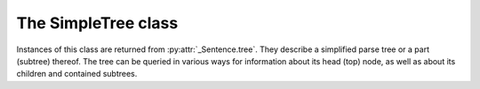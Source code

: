 .. _simpletree:

The SimpleTree class
--------------------

Instances of this class are returned from :py:attr:`_Sentence.tree`.
They describe a simplified parse tree or a part (subtree) thereof.
The tree can be queried in various ways for information about its
head (top) node, as well as about its children and contained subtrees.

.. py:class:: SimpleTree

    .. py:attribute:: is_terminal

        Returns ``True`` if this subtree corresponds to a grammar
        terminal (in which case it has no child subtrees),
        or ``False`` otherwise.

    .. py:attribute:: tag

        Returns a ``str`` with the name of the :ref:`nonterminal <nonterminals>`
        corresponding to the root of this tree or subtree. The tag may
        have subcategories, separated by a hyphen, e.g. ``NP-OBJ``.

    .. py:attribute:: terminal

        Returns a ``str`` with the :ref:`terminal <terminals>` corresponding to this
        subtree. The terminal contains a category followed by eventual
        :ref:`variants <variants>`, separated by underscores, e.g. ``no_ef_ft_hvk`` for
        a noun, possessive case, plural, neutral gender.

    .. py:attribute:: variants

        Returns a ``list`` of the :ref:`grammatical variants <variants>`
        specified in the :ref:`terminal <terminals>` corresponding to this
        subtree.

        For example, if the terminal is ``no_ft_ef_hvk`` this property is
        ``[ 'ft', 'ef', 'hvk' ]`` for plural, possessive case,
        neutral gender.

        This property only returns the variants that occur in the terminal
        name in the context-free grammar, and are thus significant in the
        parse. To obtain *all* applicable variants (features) of the associated word form,
        augmented with data from the *Database of Modern Icelandic Inflection (BÍN)*,
        use the :py:attr:`SimpleTree.all_variants` property.

    .. py:attribute:: all_variants

        Returns a ``list`` of all :ref:`grammatical variants <variants>`
        (features) associated with this word form, as inferred from its
        associated grammar terminal and as augmented from the
        *Database of Modern Icelandic Inflection (BÍN)*.

        Example::

            from reynir import Reynir
            r = Reynir()
            s = r.parse_single("Ása sá sól.")
            print(s.tree.S.IP.VP[0].all_variants)

        Output (the variants of the verb *sá* in the verb phrase)::

            ['1', 'þf', 'et', 'p3', 'fh', 'gm', 'þt']

        These are all the variants (features) of the verb form *sá*, in this case
        specifying that it has one argument in accusative case (``þf``), and
        that the verb itself is singular (``et``), third person (``p3``), indicative (``fh``),
        active voice (``gm``), past tense (``þt``).

        The last three variants are only returned from the :py:attr:`SimpleTree.all_variants`
        property, not from the :py:attr:`SimpleTree.variants` property, as they are not
        present in the terminal name in the grammar and are not significant when deriving
        the parse tree.

    .. py:attribute:: tcat

        Returns a ``str`` with the terminal :ref:`category <categories>` corresponding to this
        subtree, e.g. ``no`` for nouns or ``dags`` for dates. If this subtree does not
        correspond to a terminal, an empty string is returned.

    .. py:method:: match_tag(self, item : str) -> bool

        Checks whether the root nonterminal of the tree matches the given
        :ref:`nonterminal identifier <nonterminals>`.

        :param str item: The nonterminal identifier to match. The match can
            be partial, i.e. the item ``NP`` matches the roots ``NP-OBJ`` and
            ``NP-SUBJ`` as well as plain ``NP``.

        :return: ``True`` if the root nonterminal matches, or ``False`` if not.

    .. py:attribute:: children

        Returns a generator for the (immediate) child subtrees of this tree.
        The generator returns a :py:class:`SimpleTree` instance for
        every child.

    .. py:attribute:: descendants

        Returns a generator for all descendants of this tree. This returns
        a :py:class:`SimpleTree` instance for every child, recursively,
        using left-first traversal.

    .. py:attribute:: view

        Returns a ``str`` representation of this subtree, in an easily
        viewable indented format with nodes separated by newlines.

        Example::

            from reynir import Reynir
            r = Reynir()
            s = r.parse_single("Ása sá sól.")
            print(s.tree.view)

        outputs::

            P
            +-S-MAIN
              +-IP
                +-NP-SUBJ
                  +-no_et_nf_kvk: 'Ása'
                +-VP
                  +-so_1_þf_et_p3: 'sá'
                  +-NP-OBJ
                    +-no_et_þf_kvk: 'sól'
            +-'.'

    .. py:attribute:: flat

        Returns this subtree, simplified and flattened to a text string.
        :ref:`Nonterminal <nonterminals>` scopes are
        delimited like so: ``NAME ... /NAME`` where ``NAME`` is the name of
        the nonterminal, for example ``NP`` for noun phrases and ``VP`` for
        verb phrases. :ref:`terminals` have lower-case identifiers with their
        various :ref:`grammar variants <variants>` separated by underscores, e.g.
        ``no_þf_kk_et`` for a noun, accusative case, masculine gender, singular.

        Example::

            from reynir import Reynir
            r = Reynir()
            s = r.parse_single("Jón greiddi bænum 10 milljónir króna.")
            print(s.tree.flat)

        Output (line breaks inserted)::

            P S-MAIN IP NP-SUBJ person_nf_kk /NP-SUBJ VP so_2_þgf_þf_et_p3
                NP-IOBJ no_et_þgf_kk /NP-IOBJ NP-OBJ tala_ft_þf_kvk
                no_ft_þf_kvk NP-POSS no_ft_ef_kvk /NP-POSS /NP-OBJ /VP /IP
                /S-MAIN p /P

    .. py:method:: __getitem__(self, item) -> SimpleTree

        Returns the specified child subtree of this tree.

        :param str/int item:  This can be either a :ref:`nonterminal identifier <nonterminals>`
            (e.g. ``"S-MAIN"``),
            in which case the first child having that nonterminal as its root
            is returned, or an ``int``, in which case the child having the specified
            0-based index is returned. A nonterminal match
            can be partial, i.e. the item ``NP`` matches the roots ``NP-OBJ`` and
            ``NP-SUBJ`` as well as plain ``NP``.

        :return: A :py:class:`SimpleTree` instance for the indicated child subtree.
            If no such subtree is found, the exception ``KeyError`` (in the case
            of a nonterminal identifier) or ``IndexError`` (in the case of an integer
            index) are raised.

        Example::

            from reynir import Reynir
            r = Reynir()
            my_text = "Prakkarinn Ása í Garðastræti sá tvær gular sólir."
            s = r.parse_single(my_text)
            print(s.tree[0]["IP"][1].lemmas)

        outputs (the lemmas of the verb phrase)::

            ['sjá', 'tveir', 'gulur', 'sól']

    .. py:method:: __getattr__(self, name) -> SimpleTree

        Returns the specified child subtree of this tree.

        :param str name:  A :ref:`nonterminal identifier <nonterminals>` (e.g. ``"NP"``).
            The first child having that nonterminal as its root is returned. A nonterminal
            match can be partial, i.e. the item ``NP`` matches the roots ``NP-OBJ`` and
            ``NP-SUBJ`` as well as plain ``NP``. An underscore in the identifier
            name matches a hyphen in the root nonterminal name.

        :return: A :py:class:`SimpleTree` instance for the indicated child subtree.
            If no such subtree is found, the exception ``KeyError`` is raised.

        Example::

            from reynir import Reynir
            r = Reynir()
            my_text = "Prakkarinn Ása í Garðastræti sá sól."
            s = r.parse_single(my_text)
            print(s.tree.S_MAIN.IP.NP_SUBJ.lemmas)

        outputs (the lemmas of the sentence's subject, *frumlag*)::

            ['prakkari', 'Ása', 'í', 'Garðastræti']

    .. py:attribute:: text

        Returns a ``str`` with the raw text corresponding to this subtree,
        including its children, with spaces between tokens.

    .. py:attribute:: own_text

        Returns a ``str`` with the raw text corresponding to the root
        of this subtree only, i.e. not including its children. For nonterminals,
        this is always an empty string. For terminals, it is the text of the
        corresponding token.

    .. py:attribute:: lemmas

        Returns a ``list`` of the word lemmas corresponding to terminals contained
        within this subtree. For terminals that correspond to non-word tokens,
        the original token text is included in the list.

        Lemmas of composite words include hyphens ``-`` at the component boundaries.
        Examples: ``borgar-stjórnarmál``, ``skugga-kosning``.

    .. py:attribute:: lemma

        Returns a ``str`` containing a concatenation of the word lemmas corresponding
        to terminals contained within this subtree. For terminals that correspond
        to non-word tokens, the original token text is included in the string. The
        lemmas are separated by spaces.

        Lemmas of composite words include hyphens ``-`` at the component boundaries.
        Examples: ``borgar-stjórnarmál``, ``skugga-kosning``.

    .. py:attribute:: own_lemma

        Returns a ``str`` containing the word lemma corresponding to the root
        of this subtree only. For nonterminal roots, this returns an empty string.

        Lemmas of composite words include hyphens ``-`` at the component boundaries.
        Examples: ``borgar-stjórnarmál``, ``skugga-kosning``.

    .. py:attribute:: nominative

        Returns a ``str`` containing the *nominative* form, if it exists, of the word
        corresponding to the root of this subtree only. If no nominative form exists,
        the word or token text is returned unchanged. For nonterminal
        roots, an empty string is returned.

        Example::

            from reynir import Reynir
            r = Reynir()
            s = r.parse_single("Góðglaða karlana langar í hest.")
            print(" ".join(n.nominative
                for n in s.tree.descendants if n.is_terminal))

        outputs::

            Góðglaðir karlarnir langar í hestur .

    .. py:attribute:: indefinite

        Returns a ``str`` containing the *indefinite nominative* form, if it exists, of the word
        corresponding to the root of this subtree only. If no such form exists,
        the word or token text is returned unchanged. For nonterminal
        roots, an empty string is returned.

        Example::

            from reynir import Reynir
            r = Reynir()
            s = r.parse_single("Góðglaða karlana langar í hest.")
            print(" ".join(n.indefinite
                for n in s.tree.descendants if n.is_terminal))

        outputs::

            Góðglaðir karlar langar í hestur .

    .. py:attribute:: canonical

        Returns a ``str`` containing the *singular indefinite nominative* form,
        if it exists, of the word corresponding to the root of this subtree only.
        If no such form exists, the word or token text is returned unchanged.
        For nonterminal roots, an empty string is returned.

        Example::

            from reynir import Reynir
            r = Reynir()
            s = r.parse_single("Góðglaða karlana langar í hest.")
            print(" ".join(n.canonical
                for n in s.tree.descendants if n.is_terminal))

        outputs::

            Góðglaður karl langar í hestur .

    .. py:attribute:: nominative_np

        Returns a ``str`` containing the text within the subtree, except that if the
        subtree root is a noun phrase (``NP``) nonterminal, that phrase is converted to
        *nominative* form (*nefnifall*).

        Example::

            from reynir import Reynir
            r = Reynir()
            s = r.parse_single("Ótrúlega frábærum bílstjórum "
                "þriggja góðglöðu alþingismannanna "
                "sem fóru út þykir þetta leiðinlegt.")
            print(s.tree.S_MAIN.IP.NP_SUBJ.nominative_np)
            print(s.tree.S_MAIN.IP.NP_SUBJ.NP_POSS.nominative_np)

        outputs::

            Ótrúlega frábærir bílstjórar þriggja góðglöðu alþingismannanna sem fóru út
            þrír góðglöðu alþingismennirnir sem fóru út

    .. py:attribute:: indefinite_np

        Returns a ``str`` containing the text within the subtree, except that if the
        subtree root is a noun phrase (``NP``) nonterminal, that phrase is converted to *indefinite nominative* form
        (*nefnifall án greinis*). The determiner (*laus greinir*) and any demonstrative pronouns
        (*ábendingarfornöfn*) are cut off the front of the noun phrases in the conversion, if present.
        Adjectives are converted from definite (*veik beyging*) to indefinite forms (*sterk beyging*).

        Example::

            from reynir import Reynir
            r = Reynir()
            s = r.parse_single("Hinum ótrúlega frábæru bílstjórum "
                "þriggja góðglöðu alþingismannanna "
                "sem fóru út þykir þetta leiðinlegt.")
            print(s.tree.S_MAIN.IP.NP_SUBJ.indefinite_np)
            print(s.tree.S_MAIN.IP.NP_SUBJ.NP_POSS.indefinite_np)

        outputs::

            ótrúlega frábærir bílstjórar þriggja góðglöðu alþingismannanna sem fóru út
            þrír góðglaðir alþingismenn sem fóru út

    .. py:attribute:: canonical_np

        Returns a ``str`` containing the text within the subtree, except that if the
        subtree root is a noun phrase (``NP``) nonterminal, that phrase is converted to
        *singular indefinite nominative* form
        (*nefnifall eintölu án greinis*). The determiner (*laus greinir*) and any demonstrative pronouns
        (*ábendingarfornöfn*) are cut off the front of the noun phrases in the conversion, if present.
        Also, associated possessive phrases and referential sentences are removed
        (*mennina sem ég þekkti vel* -> *maður*). Adjectives are converted from definite
        (*veik beyging*) to indefinite forms (*sterk beyging*).

        Example::

            from reynir import Reynir
            r = Reynir()
            s = r.parse_single("Hinum ótrúlega frábæru bílstjórum "
                "þriggja góðglöðu alþingismannanna "
                "sem fóru út þykir þetta leiðinlegt.")
            print(s.tree.S_MAIN.IP.NP_SUBJ.canonical_np)
            print(s.tree.S_MAIN.IP.NP_SUBJ.NP_POSS.canonical_np)

        outputs::

            ótrúlega frábær bílstjóri
            góðglaður alþingismaður

    .. py:attribute:: nouns

        Returns a ``list`` of the lemmas of all *nouns* within this subtree, i.e. the
        root and all its descendants, recursively. The list is in left-traversal
        order.

        Lemmas of composite words include hyphens ``-`` at the component boundaries.
        Examples: ``borgar-stjórnarmál``, ``skugga-kosning``.

    .. py:attribute:: verbs

        Returns a ``list`` of the lemmas of all *verbs* within this subtree, i.e. the
        root and all its descendants, recursively. The list is in left-traversal
        order.

        Lemmas of composite words include hyphens ``-`` at the component boundaries.
        Examples: ``borgar-stjórnarmál``, ``skugga-kosning``.

    .. py:attribute:: persons

        Returns a ``list`` of the lemmas (the nominative case) of all *person names*
        within this subtree, i.e. the root and all its descendants, recursively.
        The list is in left-traversal order.

        Example::

            from reynir import Reynir
            r = Reynir()
            my_text = "Eftir síðustu kosningar ræddi " \
                "Bjarni Benediktsson við Katrínu Jakobsdóttur " \
                "um myndun ríkisstjórnar."
            s = r.parse_single(my_text)
            print(s.tree.persons)

        outputs::

            ['Bjarni Benediktsson', 'Katrín Jakobsdóttir']

    .. py:attribute:: entities

        Returns a ``list`` of the lemmas (the nominative case, as far as that can
        be established and is applicable) of all *entity names*
        within this subtree, i.e. the root and all its descendants, recursively.
        The list is in left-traversal order.

    .. py:attribute:: proper_names

        Returns a ``list`` of the lemmas (the nominative case, as far as that can
        be established and is applicable) of all *proper names (sérnöfn*)
        within this subtree, i.e. the root and all its descendants, recursively.
        The list is in left-traversal order.

    .. py:method:: match(self, pattern : str) -> bool

        Checks whether this subtree matches the given pattern.

        :param str pattern: The pattern to match against. For information
            about pattern specifications, see :ref:`patterns`.

        :return: ``True`` if this subtree matches the pattern,
            or ``False`` if not.

    .. py:method:: first_match(self, pattern : str) -> SimpleTree

        Finds the first match of the given pattern within this subtree.
        The first match may be the subtree itself. If no match is found,
        returns ``None``.

        :param str pattern: The pattern to match against. For information
            about pattern specifications, see :ref:`patterns`.

        :return: A :py:class:`SimpleTree` instance that matches the given
            pattern, or ``None``.

        Example::

            from reynir import Reynir
            r = Reynir()
            s = r.parse_single("Kristín málaði hús Steingríms")
            # Show the first possessive noun phrase ('Steingríms')
            print(s.tree.first_match("NP-POSS").nominative_np)

        outputs::

            Steingrímur

    .. py:method:: all_matches(self, pattern : str) -> generator[SimpleTree]

        Returns a generator of all matches of the given pattern within this subtree.
        The generator may yield the subtree itself, if it matches the pattern.
        Note that the search is recursive and exhaustive, so that matches within matching
        subtrees (for instance noun phrases within noun phrases) will also be returned.

        :param str pattern: The pattern to match against. For information
            about pattern specifications, see :ref:`patterns`.

        :return: A generator of :py:class:`SimpleTree` instances that match the given
            pattern.

        Example::

            from reynir import Reynir
            r = Reynir()
            s = r.parse_single("Stóri feiti jólasveinninn beislaði "
                "fjögur sætustu hreindýrin og ók rauða vagninum "
                "með fjölda gjafa til spenntu barnanna sem biðu "
                "milli vonar og ótta.")
            print("\n".join(n.nominative_np for n in s.tree.all_matches("NP")))

        outputs::

            Stóri feiti jólasveinninn
            fjögur sætustu hreindýrin
            rauði vagninn með fjölda pakka til spenntu barnanna sem biðu milli vonar og ótta
            fjöldi gjafa til spenntu barnanna sem biðu milli vonar og ótta
            gjafir til spenntu barnanna sem biðu milli vonar og ótta
            spenntu börnin sem biðu milli vonar og ótta

        Note that *milli vonar og ótta* is parsed as a fixed adverbial phrase. The nouns
        *von* and *ótti* are thus not included in the list of noun phrases.

        Also note that *rauði vagninn með fjölda gjafa til spenntu barnanna sem biðu milli vonar og ótta*
        is a noun phrase containing two nested noun phrases. :py:meth:`SimpleTree.all_matches()` returns
        all three noun phrases, also the nested ones. If you only want the outermost (top) matching subtree
        for a pattern, use :py:meth:`SimpleTree.top_matches()` instead.

    .. py:method:: top_matches(self, pattern : str) -> generator[SimpleTree]

        Returns a generator of all topmost (enclosing) matches of the given pattern within this subtree.
        The generator may yield the subtree itself (only), if it matches the pattern. This
        search is different from :py:meth:`SimpleTree.all_matches()` in that it is
        recursive but not exhaustive, i.e. does not return matches within matches.

        :param str pattern: The pattern to match against. For information
            about pattern specifications, see :ref:`patterns`.

        :return: A generator of :py:class:`SimpleTree` instances that match the given
            pattern.

        Example::

            from reynir import Reynir
            r = Reynir()
            s = r.parse_single("Stóri feiti jólasveinninn beislaði "
                "fjögur sætustu hreindýrin og ók rauða vagninum "
                "með fjölda gjafa til spenntu barnanna sem biðu "
                "milli vonar og ótta.")
            print("\n".join(n.nominative_np for n in s.tree.top_matches("NP")))

        outputs::

            Stóri feiti jólasveinninn
            fjögur sætustu hreindýrin
            rauði vagninn með fjölda gjafa til spenntu barnanna sem biðu milli vonar og ótta

        Note that *rauði vagninn með fjölda gjafa til spenntu barnanna sem biðu milli vonar og ótta*
        is a single noun phrase containing two nested noun phrases. If you want all matching phrases for a
        pattern, including nested ones, use :py:meth:`SimpleTree.all_matches()` instead.


